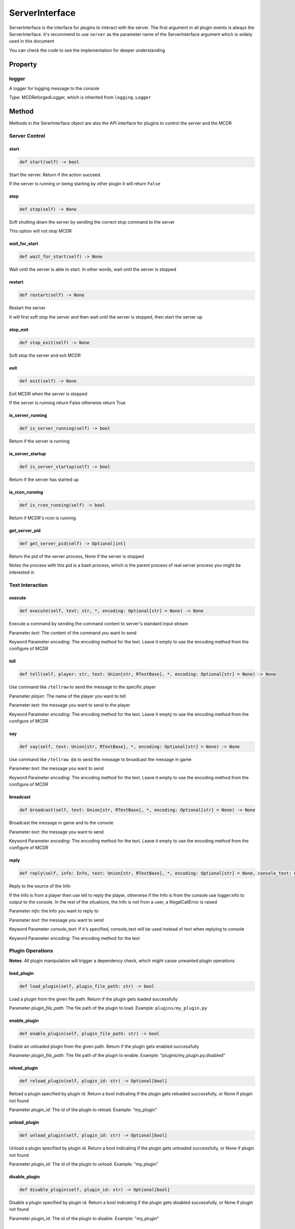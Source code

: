 
ServerInterface
===============

ServerInterface is the interface for plugins to interact with the server. The first argument in all plugin events is always the ServerInterface. It's recommend to use ``server`` as the parameter name of the ServerInterface argument which is widely used in this document

You can check the code to see the implementation for deeper understanding

Property
--------

logger
^^^^^^

A logger for logging message to the console

Type: MCDReforgedLogger, which is inherited from ``logging.Logger``

Method
------

Methods in the SererInterface object are also the API interface for plugins to control the server and the MCDR

Server Control
^^^^^^^^^^^^^^

start
~~~~~

.. code-block:: python

   def start(self) -> bool

Start the server. Return if the action succeed.

If the server is running or being starting by other plugin it will return ``False``

stop
~~~~

.. code-block:: python

   def stop(self) -> None

Soft shutting down the server by sending the correct stop command to the server

This option will not stop MCDR

wait_for_start
~~~~~~~~~~~~~~

.. code-block:: python

   def wait_for_start(self) -> None

Wait until the server is able to start. In other words, wait until the server is stopped

restart
~~~~~~~

.. code-block:: python

   def restart(self) -> None

Restart the server

It will first soft stop the server and then wait until the server is stopped, then start the server up

stop_exit
~~~~~~~~~

.. code-block:: python

   def stop_exit(self) -> None

Soft stop the server and exit MCDR

exit
~~~~

.. code-block:: python

   def exit(self) -> None

Exit MCDR when the server is stopped

If the server is running return False otherwise return True

is_server_running
~~~~~~~~~~~~~~~~~

.. code-block:: python

   def is_server_running(self) -> bool

Return if the server is running

is_server_startup
~~~~~~~~~~~~~~~~~

.. code-block:: python

   def is_server_startup(self) -> bool

Return if the server has started up

is_rcon_running
~~~~~~~~~~~~~~~

.. code-block:: python

   def is_rcon_running(self) -> bool

Return if MCDR's rcon is running

get_server_pid
~~~~~~~~~~~~~~

.. code-block:: python

   def get_server_pid(self) -> Optional[int]

Return the pid of the server process, None if the server is stopped

Notes the process with this pid is a bash process, which is the parent process of real server process you might be interested in

Text Interaction
^^^^^^^^^^^^^^^^

execute
~~~~~~~

.. code-block:: python

   def execute(self, text: str, *, encoding: Optional[str] = None) -> None

Execute a command by sending the command content to server's standard input stream

Parameter *text*\ : The content of the command you want to send

Keyword Parameter *encoding*\ : The encoding method for the text. Leave it empty to use the encoding method from the configure of MCDR

tell
~~~~

.. code-block:: python

   def tell(self, player: str, text: Union[str, RTextBase], *, encoding: Optional[str] = None) -> None

Use command like ``/tellraw`` to send the message to the specific player

Parameter *player*\ : The name of the player you want to tell

Parameter *text*\ : the message you want to send to the player

Keyword Parameter *encoding*\ : The encoding method for the text. Leave it empty to use the encoding method from the configure of MCDR

say
~~~

.. code-block:: python

   def say(self, text: Union[str, RTextBase], *, encoding: Optional[str] = None) -> None

Use command like ``/tellraw @a`` to send the message to broadcast the message in game

Parameter *text*\ : the message you want to send

Keyword Parameter *encoding*\ : The encoding method for the text. Leave it empty to use the encoding method from the configure of MCDR

broadcast
~~~~~~~~~

.. code-block:: python

   def broadcast(self, text: Union[str, RTextBase], *, encoding: Optional[str] = None) -> None

Broadcast the message in game and to the console

Parameter *text*\ : the message you want to send

Keyword Parameter *encoding*\ : The encoding method for the text. Leave it empty to use the encoding method from the configure of MCDR

reply
~~~~~

.. code-block:: python

   def reply(self, info: Info, text: Union[str, RTextBase], *, encoding: Optional[str] = None, console_text: Optional[Union[str, RTextBase]] = None)

Reply to the source of the Info

If the Info is from a player then use tell to reply the player, otherwise if the Info is from the console use logger.info to output to the console. In the rest of the situations, the Info is not from a user, a IllegalCallError is raised

Parameter *info*\ : the Info you want to reply to

Parameter *text*\ : the message you want to send

Keyword Parameter *console_text*\ : If it's specified, console_text will be used instead of text when replying to console

Keyword Parameter *encoding*\ : The encoding method for the text

Plugin Operations
^^^^^^^^^^^^^^^^^

**Notes**\ : All plugin manipulation will trigger a dependency check, which might cause unwanted plugin operations

load_plugin
~~~~~~~~~~~

.. code-block:: python

   def load_plugin(self, plugin_file_path: str) -> bool

Load a plugin from the given file path. Return if the plugin gets loaded successfully

Parameter *plugin_file_path*\ : The file path of the plugin to load. Example: ``plugins/my_plugin.py``

enable_plugin
~~~~~~~~~~~~~

.. code-block:: python

   def enable_plugin(self, plugin_file_path: str) -> bool

Enable an unloaded plugin from the given path. Return if the plugin gets enabled successfully

Parameter *plugin_file_path*\ : The file path of the plugin to enable. Example: "plugins/my_plugin.py.disabled"

reload_plugin
~~~~~~~~~~~~~

.. code-block:: python

   def reload_plugin(self, plugin_id: str) -> Optional[bool]

Reload a plugin specified by plugin id. Return a bool indicating if the plugin gets reloaded successfully, or None if plugin not found

Parameter *plugin_id*\ : The id of the plugin to reload. Example: "my_plugin"

unload_plugin
~~~~~~~~~~~~~

.. code-block:: python

   def unload_plugin(self, plugin_id: str) -> Optional[bool]

Unload a plugin specified by plugin id. Return a bool indicating if the plugin gets unloaded successfully, or None if plugin not found

Parameter *plugin_id*\ : The id of the plugin to unload. Example: "my_plugin"

disable_plugin
~~~~~~~~~~~~~~

.. code-block:: python

   def disable_plugin(self, plugin_id: str) -> Optional[bool]

Disable a plugin specified by plugin id. Return a bool indicating if the plugin gets disabled successfully, or None if plugin not found

Parameter *plugin_id*\ : The id of the plugin to disable. Example: "my_plugin"

refresh_all_plugins
~~~~~~~~~~~~~~~~~~~

.. code-block:: python

   def refresh_all_plugins(self) -> None

Reload all plugins, load all new plugins and then unload all removed plugins

refresh_changed_plugins
~~~~~~~~~~~~~~~~~~~~~~~

.. code-block:: python

   def refresh_all_plugins(self) -> None

Reload all changed plugins, load all new plugins and then unload all removed plugins

get_plugin_list
~~~~~~~~~~~~~~~

.. code-block:: python

   def get_plugin_list(self) -> List[str]

Return a list containing all loaded plugin id like ["my_plugin", "another_plugin"]

get_plugin_metadata
~~~~~~~~~~~~~~~~~~~

.. code-block:: python

   def get_plugin_list(self) -> Optional[Metadata]

Return the metadata of the specified plugin, or None if the plugin doesn't exist

Parameter *plugin_id*\ : The plugin id of the plugin to query metadata

get_plugin_file_path
~~~~~~~~~~~~~~~~~~~~

.. code-block:: python

   def get_plugin_list(self) -> Optional[str]

Return the file path of the specified plugin, or None if the plugin doesn't exist

Parameter *plugin_id*\ : The plugin id of the plugin to query file path

get_plugin_instance
~~~~~~~~~~~~~~~~~~~

.. code-block:: python

   def get_plugin_instance(self) -> Optional[Any]

Return the current loaded plugin instance, or None if the plugin doesn't exist. With this api your plugin can access the same plugin instance to MCDR

It's quite important to use this instead of manually import the plugin you want if the target plugin needs to react to events from MCDR

Parameter *plugin_id*\ : The plugin id of the plugin you want

Example: 

.. code-block:: python

   # My API plugin with id my_api
   def info_query_api(item):
       pass

.. code-block:: python

   # Another plugin that needs My API
   server.get_plugin_instance('my_api').info_query_api(an_item)

Plugin Registry
^^^^^^^^^^^^^^^

register_event_listener
~~~~~~~~~~~~~~~~~~~~~~~

.. code-block:: python

   def register_event_listener(self, event: Union[PluginEvent, str], callback: Callable, priority: int = 1000) -> None

Register an event listener for the current plugin

Raise an ``IllegalCallError`` if it's not invoked in the task executor thread

Parameter *event*\ : The id of the event, or a PluginEvent instance. It indicates the target event for the plugin to listen

Parameter *callback*\ : The callback listener method for the event

Parameter *priority*\ : The priority of the listener. It will be set to the default value 1000 if it's not specified

register_command
~~~~~~~~~~~~~~~~

.. code-block:: python

   def register_command(self, root_node: Literal) -> None

Register an event listener for the current plugin

Raise an ``IllegalCallError`` if it's not invoked in the task executor thread

Parameter *root_node*\ : The root node of your command tree. It should be a ``Literal`` node

register_help_message
~~~~~~~~~~~~~~~~~~~~~

.. code-block:: python

   def register_help_message(self, prefix: str, message: Union[str, RTextBase], permission: int = PermissionLevel.MINIMUM_LEVEL) -> None

Register a help message for the current plugin, which is used in !!help command

Raise an ``IllegalCallError`` if it's not invoked in the task executor thread

Parameter *prefix*\ : The help command of your plugin. When player click on the displayed message it will suggest this prefix parameter to the player. It's recommend to set it to the entry command of your plugin

Parameter *message*\ : A neat command description

Parameter *permission*\ : The minimum permission level for the user to see this help message. With default, anyone can see this message

dispatch_event
~~~~~~~~~~~~~~

.. code-block:: python

   def dispatch_event(self, event: PluginEvent, args: Tuple[Any, ...]) -> None

Dispatch an event to all loaded plugins

The event will be immediately dispatch if it's on the task executor thread, or gets enqueued if it's on other thread

Parameter *event*\ : The event to dispatch. It need to be a ``PluginEvent`` instance. For simple usage, you can create a ``LiteralEvent`` instance for this argument

Parameter *args*\ : The argument that will be used to invoke the event listeners. An ServerInterface instance will be automatically added to the beginning of the argument list

**Note**\ : You cannot dispatch an event with the same event id to any MCDR built-in event

Permission
^^^^^^^^^^

get_permission_level
~~~~~~~~~~~~~~~~~~~~

.. code-block:: python

   def get_permission_level(self, obj: Union[str, Info, CommandSource]) -> int

Return an int indicating permission level number the given object has

The object could be a str indicating the name of a player, an Info instance or a command source

Parameter *obj*\ : The object your are querying

It raises ``TypeError`` if the type of the given object is not supported for permission querying

set_permission_level
~~~~~~~~~~~~~~~~~~~~

.. code-block:: python

   def set_permission_level(self, player: str, value: Union[int, str]) -> None

Set the permission level of the given player. It raises ``TypeError`` if the value parameter doesn't proper represent a permission level

Parameter *player*\ : The name of the player that you want to set his/her permission level

Parameter *value*\ : The target permission level you want to set the player to. It can be an int or a str as long as it's related to the permission level. Available examples: 1, '1', 'user'

Misc
^^^^

is_on_executor_thread
~~~~~~~~~~~~~~~~~~~~~

.. code-block:: python

   def is_on_executor_thread(self) -> bool

Return if the current thread is the task executor thread

Task executor thread is the main thread to parse messages and trigger listeners where some ServerInterface APIs  are required to be invoked on

rcon_query
~~~~~~~~~~

.. code-block:: python

   def rcon_query(self, command: str) -> Optional[str]

Send command to the server through rcon connection. Return the result that server returned from rcon. Return None if rcon is not running or rcon query failed

Parameter *command*\ : The command you want to send to the rcon server
